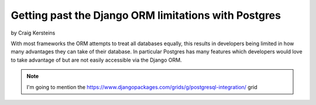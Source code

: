 ======================================================
Getting past the Django ORM limitations with Postgres
======================================================

by Craig Kersteins

With most frameworks the ORM attempts to treat all databases equally, this results in developers being limited in how many advantages they can take of their database. In particular Postgres has many features which developers would love to take advantage of but are not easily accessible via the Django ORM.

.. note:: I'm going to mention the  https://www.djangopackages.com/grids/g/postgresql-integration/ grid